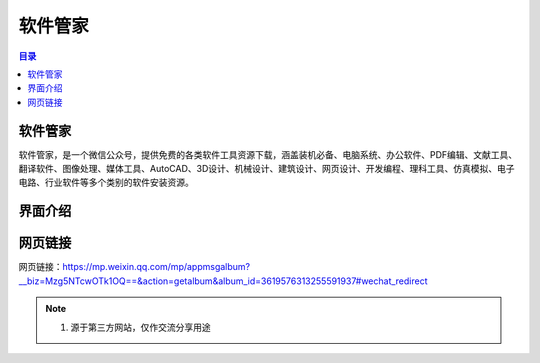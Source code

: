 软件管家
=========
.. contents:: 目录

软件管家
----------
软件管家，是一个微信公众号，提供免费的各类软件工具资源下载，涵盖装机必备、电脑系统、办公软件、PDF编辑、文献工具、翻译软件、图像处理、媒体工具、AutoCAD、3D设计、机械设计、建筑设计、网页设计、开发编程、理科工具、仿真模拟、电子电路、行业软件等多个类别的软件安装资源。

界面介绍
--------
.. figure:: images/软件管家.png
   :alt: 主页面
   :align: center
   :width: 100%
   :class: custom-figure

网页链接
-----------
网页链接：https://mp.weixin.qq.com/mp/appmsgalbum?__biz=Mzg5NTcwOTk1OQ==&action=getalbum&album_id=3619576313255591937#wechat_redirect

.. note::

   1. 源于第三方网站，仅作交流分享用途